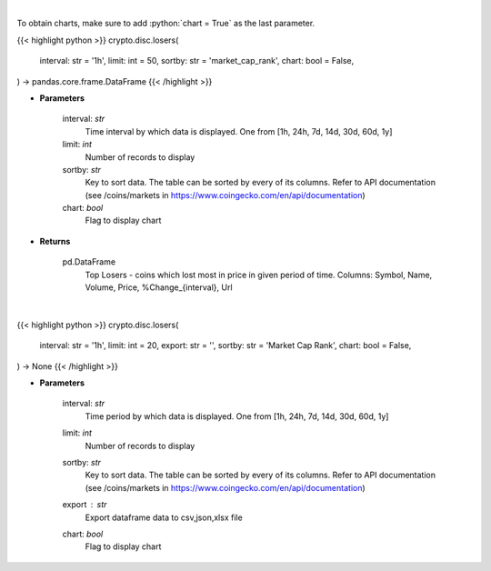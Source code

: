 .. role:: python(code)
    :language: python
    :class: highlight

|

To obtain charts, make sure to add :python:`chart = True` as the last parameter.

.. raw:: html

    <h3>
    > Getting data
    </h3>

{{< highlight python >}}
crypto.disc.losers(
    interval: str = '1h',
    limit: int = 50,
    sortby: str = 'market_cap_rank',
    chart: bool = False,
) -> pandas.core.frame.DataFrame
{{< /highlight >}}

.. raw:: html

    <p>
    Shows Largest Losers - coins which lose the most in given period. [Source: CoinGecko]
    </p>

* **Parameters**

    interval: *str*
        Time interval by which data is displayed. One from [1h, 24h, 7d, 14d, 30d, 60d, 1y]
    limit: *int*
        Number of records to display
    sortby: *str*
        Key to sort data. The table can be sorted by every of its columns. Refer to
        API documentation (see /coins/markets in https://www.coingecko.com/en/api/documentation)
    chart: *bool*
       Flag to display chart


* **Returns**

    pd.DataFrame
        Top Losers  - coins which lost most in price in given period of time.
        Columns: Symbol, Name, Volume, Price, %Change_{interval}, Url

|

.. raw:: html

    <h3>
    > Getting charts
    </h3>

{{< highlight python >}}
crypto.disc.losers(
    interval: str = '1h',
    limit: int = 20,
    export: str = '',
    sortby: str = 'Market Cap Rank',
    chart: bool = False,
) -> None
{{< /highlight >}}

.. raw:: html

    <p>
    Shows Largest Losers - coins which lost the most in given period of time. [Source: CoinGecko]
    </p>

* **Parameters**

    interval: *str*
        Time period by which data is displayed. One from [1h, 24h, 7d, 14d, 30d, 60d, 1y]
    limit: *int*
        Number of records to display
    sortby: *str*
        Key to sort data. The table can be sorted by every of its columns. Refer to
        API documentation (see /coins/markets in https://www.coingecko.com/en/api/documentation)
    export : *str*
        Export dataframe data to csv,json,xlsx file
    chart: *bool*
       Flag to display chart

